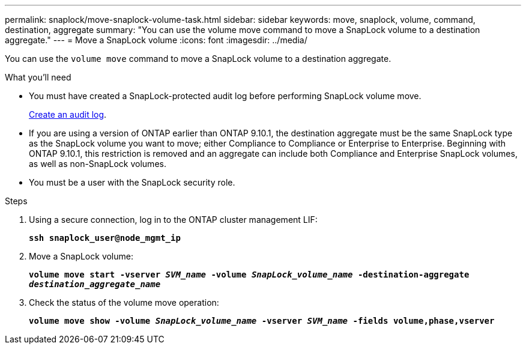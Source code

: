 ---
permalink: snaplock/move-snaplock-volume-task.html
sidebar: sidebar
keywords: move, snaplock, volume, command, destination, aggregate
summary: "You can use the volume move command to move a SnapLock volume to a destination aggregate."
---
= Move a SnapLock volume
:icons: font
:imagesdir: ../media/

[.lead]
You can use the `volume move` command to move a SnapLock volume to a destination aggregate.

.What you'll need

* You must have created a SnapLock-protected audit log before performing SnapLock volume move.
+
link:create-audit-log-task.html[Create an audit log].

* If you are using a version of ONTAP earlier than ONTAP 9.10.1, the destination aggregate must be the same SnapLock type as the SnapLock volume you want to move; either Compliance to Compliance or Enterprise to Enterprise. Beginning with ONTAP 9.10.1, this restriction is removed and an aggregate can include both Compliance and Enterprise SnapLock volumes, as well as non-SnapLock volumes.
* You must be a user with the SnapLock security role.

.Steps

. Using a secure connection, log in to the ONTAP cluster management LIF:
+
`*ssh snaplock_user@node_mgmt_ip*`
. Move a SnapLock volume:
+
`*volume move start -vserver _SVM_name_ -volume _SnapLock_volume_name_ -destination-aggregate _destination_aggregate_name_*`
. Check the status of the volume move operation:
+
`*volume move show -volume _SnapLock_volume_name_ -vserver _SVM_name_ -fields volume,phase,vserver*`

// 09 DEC 2021, BURT 1430515
// 2022-1-31, issue 349
